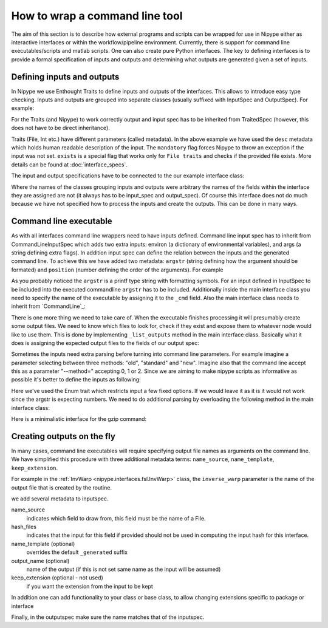 .. _interface_devel:

===============================
How to wrap a command line tool
===============================

The aim of this section is to describe how external programs and scripts can be
wrapped for use in Nipype either as interactive interfaces or within the
workflow/pipeline environment. Currently, there is support for command line
executables/scripts and matlab scripts. One can also create pure Python
interfaces. The key to defining interfaces is to provide a formal specification
of inputs and outputs and determining what outputs are generated given a set of
inputs.

Defining inputs and outputs
===========================

In Nipype we use Enthought Traits to define inputs and outputs of the
interfaces. This allows to introduce easy type checking. Inputs and outputs are
grouped into separate classes (usually suffixed with InputSpec and OutputSpec).
For example:

.. testcode::

	class ExampleInputSpec(TraitedSpec):
		input_volume = File(desc = "Input volume", exists = True,
		                    mandatory = True)
		parameter = traits.Int(desc = "some parameter")

	class ExampleOutputSpec(TraitedSpec):
		output_volume = File(desc = "Output volume", exists = True)

For the Traits (and Nipype) to work correctly output and input spec has to be
inherited from TraitedSpec (however, this does not have to be direct
inheritance).

Traits (File, Int etc.) have different parameters (called metadata). In the
above example we have used the ``desc`` metadata which holds human readable
description of the input. The ``mandatory`` flag forces Nipype to throw an
exception if the input was not set. ``exists`` is a special flag that works only
for ``File traits`` and checks if the provided file exists. More details can be
found at :doc:`interface_specs`.

The input and output specifications have to be connected to the our example
interface class:

.. testcode::

	class Example(Interface):
		input_spec = ExampleInputSpec
		output_spec = ExampleOutputSpec

Where the names of the classes grouping inputs and outputs were arbitrary the
names of the fields within the interface they are assigned are not (it always
has to be input_spec and output_spec). Of course this interface does not do much
because we have not specified how to process the inputs and create the outputs.
This can be done in many ways.

Command line executable
=======================

As with all interfaces command line wrappers need to have inputs defined.
Command line input spec has to inherit from CommandLineInputSpec which adds two
extra inputs: environ (a dictionary of environmental variables), and args (a
string defining extra flags). In addition input spec can define the relation
between the inputs and the generated command line. To achieve this we have
added two metadata: ``argstr`` (string defining how the argument should be
formated) and ``position`` (number defining the order of the arguments).
For example

.. testcode::

	class ExampleInputSpec(CommandLineSpec):
		input_volume = File(desc = "Input volume", exists = True,
		                    mandatory = True, position = 0, argstr="%s")
		parameter = traits.Int(desc = "some parameter", argstr = "--param %d")

As you probably noticed the ``argstr`` is a printf type string with formatting
symbols. For an input defined in InputSpec to be included into the executed
commandline ``argstr`` has to be included. Additionally inside the main
interface class you need to specify the name of the executable by assigning it
to the ``_cmd`` field. Also the main interface class needs to inherit from
`CommandLine`_:

.. testcode::

	class Example(CommandLine):
		_cmd = 'my_command'
		input_spec = ExampleInputSpec
		output_spec = ExampleOutputSpec

There is one more thing we need to take care of. When the executable finishes
processing it will presumably create some output files. We need to know which
files to look for, check if they exist and expose them to whatever node would
like to use them. This is done by implementing ``_list_outputs`` method in the
main interface class. Basically what it does is assigning the expected output
files to the fields of our output spec:

.. testcode::

	def _list_outputs(self):
		outputs = self.output_spec().get()
		outputs['output_volume'] = os.path.abspath('name_of_the_file_this_cmd_made.nii')
		return outputs

Sometimes the inputs need extra parsing before turning into command line
parameters. For example imagine a parameter selecting between three methods:
"old", "standard" and "new". Imagine also that the command line accept this as
a parameter "--method=" accepting 0, 1 or 2. Since we are aiming to make nipype
scripts as informative as possible it's better to define the inputs as
following:

.. testcode::

	class ExampleInputSpec(CommandLineSpec):
		method = traits.Enum("old", "standard", "new", desc = "method",
		                     argstr="--method=%d")

Here we've used the Enum trait which restricts input a few fixed options. If we
would leave it as it is it would not work since the argstr is expecting
numbers. We need to do additional parsing by overloading the following method
in the main interface class:

.. testcode::

	def _format_arg(self, name, spec, value):
		if name == 'method':
		    return spec.argstr%{"old":0, "standard":1, "new":2}[value]
		return super(Example, self)._format_arg(name, spec, value)

Here is a minimalistic interface for the gzip command:

.. testcode::

	from nipype.interfaces.base import (
	    TraitedSpec,
	    CommandLineInputSpec,
	    CommandLine,
	    File
	)
	import os

	class GZipInputSpec(CommandLineInputSpec):
	    input_file = File(desc="File", exists=True, mandatory=True, argstr="%s")

	class GZipOutputSpec(TraitedSpec):
	    output_file = File(desc = "Zip file", exists = True)

	class GZipTask(CommandLine):
	    input_spec = GZipInputSpec
	    output_spec = GZipOutputSpec
	    cmd = 'gzip'

	    def _list_outputs(self):
	            outputs = self.output_spec().get()
	            outputs['output_file'] = os.path.abspath(self.inputs.input_file + ".gz")
	            return outputs

	if __name__ == '__main__':

	    zipper = GZipTask(input_file='an_existing_file')
	    print zipper.cmdline
	    zipper.run()

Creating outputs on the fly
===========================

In many cases, command line executables will require specifying output file
names as arguments on the command line. We have simplified this procedure with
three additional metadata terms: ``name_source``, ``name_template``,
``keep_extension``.

For example in the :ref:`InvWarp <nipype.interfaces.fsl.InvWarp>` class, the
``inverse_warp`` parameter is the name of the output file that is created by
the routine.

.. testcode::

    class InvWarpInputSpec(FSLCommandInputSpec):
        ...
        inverse_warp = File(argstr='--out=%s', name_source=['warp'],
                            hash_files=False, name_template='%s_inverse',
        ...

we add several metadata to inputspec.

name_source
    indicates which field to draw from, this field must be the name of a File.

hash_files
    indicates that the input for this field if provided should not be used in
    computing the input hash for this interface.

name_template (optional)
     overrides the default ``_generated`` suffix

output_name (optional)
     name of the output (if this is not set same name as the input will be
     assumed)

keep_extension (optional - not used)
     if you want the extension from the input to be kept

In addition one can add functionality to your class or base class, to allow
changing extensions specific to package or interface

.. testcode::

    def self._overload_extension(self, value):
        return value #do whatever you want here with the name

Finally, in the outputspec make sure the name matches that of the inputspec.

.. testcode::

    class InvWarpOutputSpec(TraitedSpec):
        inverse_warp = File(exists=True,
                            desc=('Name of output file, containing warps that '
                            'are the "reverse" of those in --warp.'))
